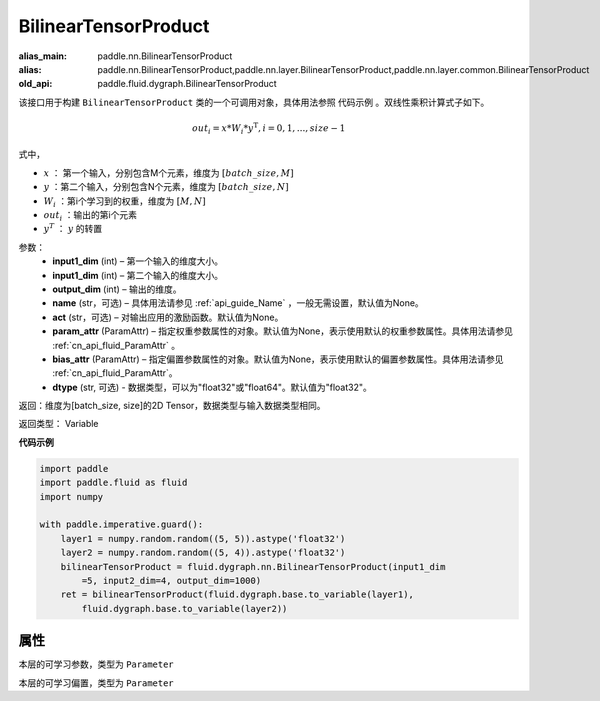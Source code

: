 .. _cn_api_fluid_dygraph_BilinearTensorProduct:

BilinearTensorProduct
-------------------------------

.. py:class:: paddle.fluid.dygraph.BilinearTensorProduct(input1_dim, input2_dim, output_dim, name=None, act=None, param_attr=None, bias_attr=None, dtype="float32")

:alias_main: paddle.nn.BilinearTensorProduct
:alias: paddle.nn.BilinearTensorProduct,paddle.nn.layer.BilinearTensorProduct,paddle.nn.layer.common.BilinearTensorProduct
:old_api: paddle.fluid.dygraph.BilinearTensorProduct



该接口用于构建 ``BilinearTensorProduct`` 类的一个可调用对象，具体用法参照 ``代码示例`` 。双线性乘积计算式子如下。

.. math::

    out_{i} = x * W_{i} * {y^\mathrm{T}}, i=0,1,...,size-1

式中，

- :math:`x` ： 第一个输入，分别包含M个元素，维度为 :math:`[batch\_size, M]` 
- :math:`y` ：第二个输入，分别包含N个元素，维度为 :math:`[batch\_size, N]` 
- :math:`W_i` ：第i个学习到的权重，维度为 :math:`[M,N]` 
- :math:`out_i` ：输出的第i个元素
- :math:`y^T` ： :math:`y` 的转置


参数：
    - **input1_dim**  (int) – 第一个输入的维度大小。
    - **input1_dim**  (int) – 第二个输入的维度大小。
    - **output_dim**  (int) – 输出的维度。
    - **name**  (str，可选) – 具体用法请参见 :ref:`api_guide_Name` ，一般无需设置，默认值为None。
    - **act**  (str，可选) – 对输出应用的激励函数。默认值为None。
    - **param_attr**  (ParamAttr) – 指定权重参数属性的对象。默认值为None，表示使用默认的权重参数属性。具体用法请参见 :ref:`cn_api_fluid_ParamAttr` 。
    - **bias_attr**  (ParamAttr) – 指定偏置参数属性的对象。默认值为None，表示使用默认的偏置参数属性。具体用法请参见 :ref:`cn_api_fluid_ParamAttr`。
    - **dtype** (str, 可选) - 数据类型，可以为"float32"或"float64"。默认值为"float32"。

返回：维度为[batch_size, size]的2D Tensor，数据类型与输入数据类型相同。

返回类型： Variable

**代码示例**

.. code-block:: python

    import paddle
    import paddle.fluid as fluid
    import numpy
    
    with paddle.imperative.guard():
        layer1 = numpy.random.random((5, 5)).astype('float32')
        layer2 = numpy.random.random((5, 4)).astype('float32')
        bilinearTensorProduct = fluid.dygraph.nn.BilinearTensorProduct(input1_dim
            =5, input2_dim=4, output_dim=1000)
        ret = bilinearTensorProduct(fluid.dygraph.base.to_variable(layer1),
            fluid.dygraph.base.to_variable(layer2))

属性
::::::::::::
.. py:attribute:: weight

本层的可学习参数，类型为 ``Parameter``

.. py:attribute:: bias

本层的可学习偏置，类型为 ``Parameter``


